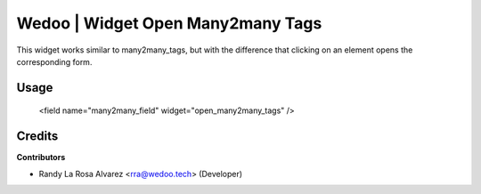 Wedoo | Widget Open Many2many Tags
-----------------------------------
This widget works similar to many2many_tags, but with the
difference that clicking on an element opens the corresponding form.

Usage
======
    <field name="many2many_field" widget="open_many2many_tags" />

Credits
=======

**Contributors**

* Randy La Rosa Alvarez <rra@wedoo.tech> (Developer)
